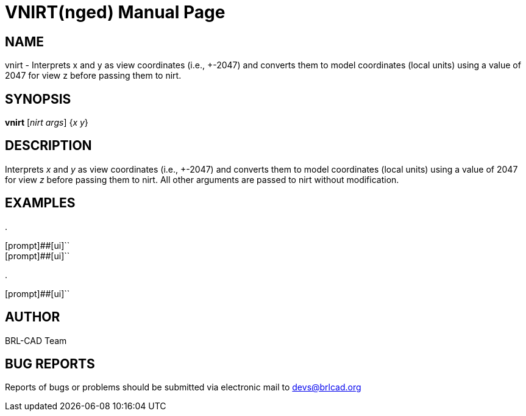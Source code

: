 = VNIRT(nged)
ifndef::site-gen-antora[:doctype: manpage]
:man manual: BRL-CAD MGED Commands
:man source: BRL-CAD
:page-role: manpage

== NAME

vnirt - Interprets x and y as view coordinates (i.e., +-2047) and converts them to model coordinates (local units) using a value of 2047 for view z before passing
them to nirt.

== SYNOPSIS

*vnirt* [_nirt args_] {_x y_}

== DESCRIPTION

Interprets _x_ and _y_ as view coordinates (i.e., +-2047) and converts them to model coordinates (local units) using a value of 2047 for view _z_ before passing them to nirt. All other arguments are passed to nirt without modification. 

== EXAMPLES



.
====

[prompt]##[ui]``::


[prompt]##[ui]``::

====

.
====
[prompt]##[ui]``


====

== AUTHOR

BRL-CAD Team

== BUG REPORTS

Reports of bugs or problems should be submitted via electronic mail to mailto:devs@brlcad.org[]